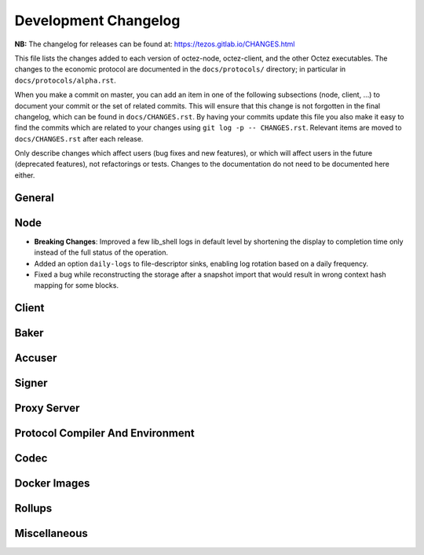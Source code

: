 Development Changelog
'''''''''''''''''''''

**NB:** The changelog for releases can be found at: https://tezos.gitlab.io/CHANGES.html


This file lists the changes added to each version of octez-node,
octez-client, and the other Octez executables. The changes to the economic
protocol are documented in the ``docs/protocols/`` directory; in
particular in ``docs/protocols/alpha.rst``.

When you make a commit on master, you can add an item in one of the
following subsections (node, client, …) to document your commit or the
set of related commits. This will ensure that this change is not
forgotten in the final changelog, which can be found in ``docs/CHANGES.rst``.
By having your commits update this file you also make it easy to find the
commits which are related to your changes using ``git log -p -- CHANGES.rst``.
Relevant items are moved to ``docs/CHANGES.rst`` after each release.

Only describe changes which affect users (bug fixes and new features),
or which will affect users in the future (deprecated features),
not refactorings or tests. Changes to the documentation do not need to
be documented here either.

General
-------

Node
----

- **Breaking Changes**: Improved a few lib_shell logs in default level by
  shortening the display to completion time only instead of the full status of
  the operation.

- Added an option ``daily-logs`` to file-descriptor sinks, enabling
  log rotation based on a daily frequency.

- Fixed a bug while reconstructing the storage after a snapshot import
  that would result in wrong context hash mapping for some blocks.

Client
------

Baker
-----

Accuser
-------

Signer
------

Proxy Server
------------

Protocol Compiler And Environment
---------------------------------

Codec
-----

Docker Images
-------------

Rollups
-------

Miscellaneous
-------------

